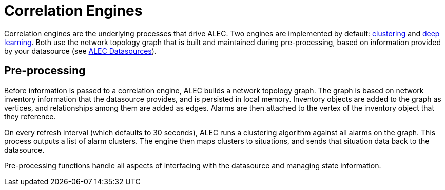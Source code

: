 
= Correlation Engines

Correlation engines are the underlying processes that drive ALEC.
Two engines are implemented by default: xref:engines/clustering.adoc[clustering] and xref:engines/deeplearning.adoc[deep learning].
Both use the network topology graph that is built and maintained during pre-processing, based on information provided by your datasource (see xref:datasources/overview.adoc[ALEC Datasources]).

== Pre-processing

Before information is passed to a correlation engine, ALEC builds a network topology graph.
The graph is based on network inventory information that the datasource provides, and is persisted in local memory.
Inventory objects are added to the graph as vertices, and relationships among them are added as edges.
Alarms are then attached to the vertex of the inventory object that they reference.

On every refresh interval (which defaults to 30 seconds), ALEC runs a clustering algorithm against all alarms on the graph.
This process outputs a list of alarm clusters.
The engine then maps clusters to situations, and sends that situation data back to the datasource.

Pre-processing functions handle all aspects of interfacing with the datasource and managing state information.
